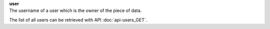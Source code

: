 | **user**
| The username of a user which is the owner of the piece of data.

The list of all users can be retrieved with API :doc:`api-users_GET`.